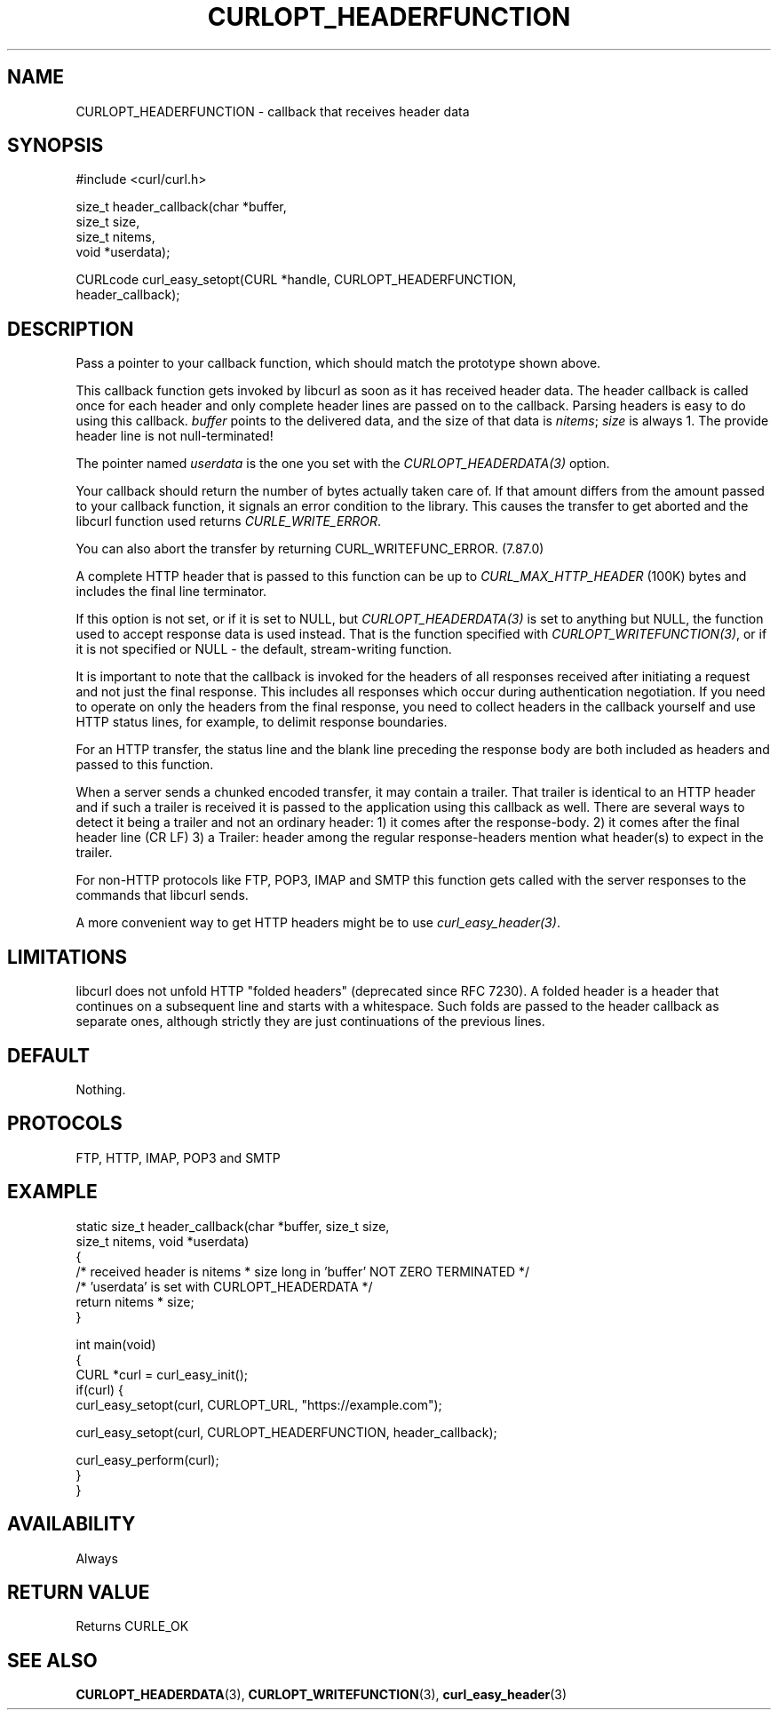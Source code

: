 .\" generated by cd2nroff 0.1 from CURLOPT_HEADERFUNCTION.md
.TH CURLOPT_HEADERFUNCTION 3 "julho 08 2024" libcurl
.SH NAME
CURLOPT_HEADERFUNCTION \- callback that receives header data
.SH SYNOPSIS
.nf
#include <curl/curl.h>

size_t header_callback(char *buffer,
                       size_t size,
                       size_t nitems,
                       void *userdata);

CURLcode curl_easy_setopt(CURL *handle, CURLOPT_HEADERFUNCTION,
                          header_callback);
.fi
.SH DESCRIPTION
Pass a pointer to your callback function, which should match the prototype
shown above.

This callback function gets invoked by libcurl as soon as it has received
header data. The header callback is called once for each header and only
complete header lines are passed on to the callback. Parsing headers is easy
to do using this callback. \fIbuffer\fP points to the delivered data, and the
size of that data is \fInitems\fP; \fIsize\fP is always 1. The provide header
line is not null\-terminated!

The pointer named \fIuserdata\fP is the one you set with the
\fICURLOPT_HEADERDATA(3)\fP option.

Your callback should return the number of bytes actually taken care of. If
that amount differs from the amount passed to your callback function, it
signals an error condition to the library. This causes the transfer to get
aborted and the libcurl function used returns \fICURLE_WRITE_ERROR\fP.

You can also abort the transfer by returning CURL_WRITEFUNC_ERROR. (7.87.0)

A complete HTTP header that is passed to this function can be up to
\fICURL_MAX_HTTP_HEADER\fP (100K) bytes and includes the final line terminator.

If this option is not set, or if it is set to NULL, but
\fICURLOPT_HEADERDATA(3)\fP is set to anything but NULL, the function used to
accept response data is used instead. That is the function specified with
\fICURLOPT_WRITEFUNCTION(3)\fP, or if it is not specified or NULL \- the
default, stream\-writing function.

It is important to note that the callback is invoked for the headers of all
responses received after initiating a request and not just the final
response. This includes all responses which occur during authentication
negotiation. If you need to operate on only the headers from the final
response, you need to collect headers in the callback yourself and use HTTP
status lines, for example, to delimit response boundaries.

For an HTTP transfer, the status line and the blank line preceding the response
body are both included as headers and passed to this function.

When a server sends a chunked encoded transfer, it may contain a trailer. That
trailer is identical to an HTTP header and if such a trailer is received it is
passed to the application using this callback as well. There are several ways
to detect it being a trailer and not an ordinary header: 1) it comes after the
response\-body. 2) it comes after the final header line (CR LF) 3) a Trailer:
header among the regular response\-headers mention what header(s) to expect in
the trailer.

For non\-HTTP protocols like FTP, POP3, IMAP and SMTP this function gets called
with the server responses to the commands that libcurl sends.

A more convenient way to get HTTP headers might be to use
\fIcurl_easy_header(3)\fP.
.SH LIMITATIONS
libcurl does not unfold HTTP "folded headers" (deprecated since RFC 7230). A
folded header is a header that continues on a subsequent line and starts with
a whitespace. Such folds are passed to the header callback as separate ones,
although strictly they are just continuations of the previous lines.
.SH DEFAULT
Nothing.
.SH PROTOCOLS
FTP, HTTP, IMAP, POP3 and SMTP
.SH EXAMPLE
.nf
static size_t header_callback(char *buffer, size_t size,
                              size_t nitems, void *userdata)
{
  /* received header is nitems * size long in 'buffer' NOT ZERO TERMINATED */
  /* 'userdata' is set with CURLOPT_HEADERDATA */
  return nitems * size;
}

int main(void)
{
  CURL *curl = curl_easy_init();
  if(curl) {
    curl_easy_setopt(curl, CURLOPT_URL, "https://example.com");

    curl_easy_setopt(curl, CURLOPT_HEADERFUNCTION, header_callback);

    curl_easy_perform(curl);
  }
}
.fi
.SH AVAILABILITY
Always
.SH RETURN VALUE
Returns CURLE_OK
.SH SEE ALSO
.BR CURLOPT_HEADERDATA (3),
.BR CURLOPT_WRITEFUNCTION (3),
.BR curl_easy_header (3)
